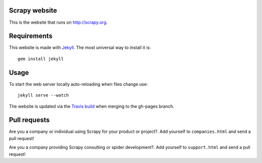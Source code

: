 Scrapy website
==============

This is the website that runs on http://scrapy.org.

Requirements
============

This website is made with `Jekyll`_. The most universal way to install it is::

    gem install jekyll

Usage
=====

To start the web server locally auto-reloading when files change use::

    jekyll serve --watch

The website is updated via the `Travis build`_ when merging to the gh-pages branch.

.. _Travis build: https://travis-ci.org/scrapy/scrapy.org

Pull requests
=============

Are you a company or individual using Scrapy for your product or project?. Add
yourself to ``companies.html`` and send a pull request!

Are you a company providing Scrapy consulting or spider development?. Add
yourself to ``support.html`` and send a pull request!

.. _Jekyll: http://jekyllrb.com/
